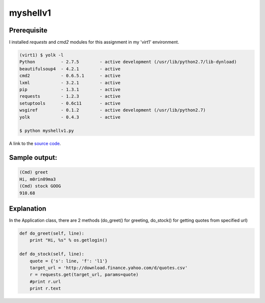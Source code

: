 myshellv1
==========

Prerequisite
-------------

I installed *requests* and *cmd2* modules for this assignment in my 'virt1' environment.

.. code-block::

    (virt1) $ yolk -l
    Python          - 2.7.5        - active development (/usr/lib/python2.7/lib-dynload)
    beautifulsoup4  - 4.2.1        - active
    cmd2            - 0.6.5.1      - active 
    lxml            - 3.2.1        - active
    pip             - 1.3.1        - active
    requests        - 1.2.3        - active
    setuptools      - 0.6c11       - active
    wsgiref         - 0.1.2        - active development (/usr/lib/python2.7)
    yolk            - 0.4.3        - active

    $ python myshellv1.py

A link to the `source code`_.

.. _source code: https://github.com/m0rin09ma3/python-summer-training-2013/blob/master/myshellv1/myshellv1.py

Sample output:
---------------

.. code-block::

    (Cmd) greet
    Hi, m0rin09ma3
    (Cmd) stock GOOG
    910.68

Explanation
------------

In the Application class, there are 2 methods (do_greet() for greeting, do_stock() for getting quotes from specified url)

.. code-block:: python

    def do_greet(self, line):
        print "Hi, %s" % os.getlogin()

    def do_stock(self, line):
        quote = {'s': line, 'f': 'l1'}
        target_url = 'http://download.finance.yahoo.com/d/quotes.csv'
        r = requests.get(target_url, params=quote)
        #print r.url
        print r.text

